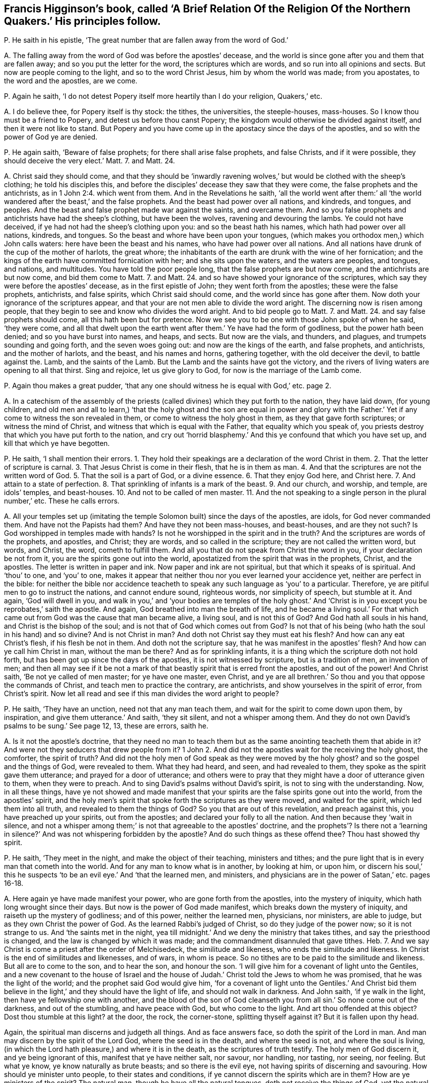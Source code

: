 [#ch-22.style-blurb, short="The Religion of the Northern Quakers"]
== Francis Higginson`'s book, called '`A Brief Relation Of the Religion Of the Northern Quakers.`' His principles follow.

[.discourse-part]
P+++.+++ He saith in his epistle,
'`The great number that are fallen away from the word of God.`'

[.discourse-part]
A+++.+++ The falling away from the word of God was before the apostles`' decease,
and the world is since gone after you and them that are fallen away;
and so you put the letter for the word, the scriptures which are words,
and so run into all opinions and sects.
But now are people coming to the light, and so to the word Christ Jesus,
him by whom the world was made; from you apostates, to the word and the apostles,
are we come.

[.discourse-part]
P+++.+++ Again he saith, '`I do not detest Popery itself more heartily than I do your religion,
Quakers,`' etc.

[.discourse-part]
A+++.+++ I do believe thee, for Popery itself is thy stock: the tithes, the universities,
the steeple-houses, mass-houses.
So I know thou must be a friend to Popery, and detest us before thou canst Popery;
the kingdom would otherwise be divided against itself,
and then it were not like to stand.
But Popery and you have come up in the apostacy since the days of the apostles,
and so with the power of God ye are denied.

[.discourse-part]
P+++.+++ He again saith, '`Beware of false prophets; for there shall arise false prophets,
and false Christs, and if it were possible, they should deceive the very elect.`'
Matt. 7. and Matt. 24.

[.discourse-part]
A+++.+++ Christ said they should come,
and that they should be '`inwardly ravening wolves,`'
but would be clothed with the sheep`'s clothing;
he told his disciples this,
and before the disciples`' decease they saw that they were come,
the false prophets and the antichrists, as in 1 John 2:4. which went from them.
And in the Revelations he saith,
'`all the world went after them:`' all
'`the world wandered after the beast,`' and the false prophets.
And the beast had power over all nations, and kindreds, and tongues, and peoples.
And the beast and false prophet made war against the saints, and overcame them.
And so you false prophets and antichrists have had the sheep`'s clothing,
but have been the wolves, ravening and devouring the lambs.
Ye could not have deceived, if ye had not had the sheep`'s clothing upon you:
and so the beast hath his names, which hath had power over all nations, kindreds,
and tongues.
So the beast and whore have been upon your tongues,
(which makes you orthodox men,) which John calls waters:
here have been the beast and his names, who have had power over all nations.
And all nations have drunk of the cup of the mother of harlots, the great whore;
the inhabitants of the earth are drunk with the wine of her fornication;
and the kings of the earth have committed fornication with her;
and she sits upon the waters, and the waters are peoples, and tongues, and nations,
and multitudes.
You have told the poor people long, that the false prophets are but now come,
and the antichrists are but now come, and bid them come to Matt. 7. and Matt. 24.
and so have showed your ignorance of the scriptures,
which say they were before the apostles`' decease, as in the first epistle of John;
they went forth from the apostles; these were the false prophets, antichrists,
and false spirits, which Christ said should come,
and the world since has gone after them.
Now doth your ignorance of the scriptures appear,
and that your are not men able to divide the word aright.
The discerning now is risen among people,
that they begin to see and know who divides the word aright.
And to bid people go to Matt. 7. and Matt. 24.
and say false prophets should come, all this hath been but for pretence.
Now we see you to be one with those John spoke of when he said, '`they were come,
and all that dwelt upon the earth went after them.`' Ye have had the form of godliness,
but the power hath been denied; and so you have burst into names, and heaps, and sects.
But now are the vials, and thunders, and plagues, and trumpets sounding and going forth,
and the seven woes going out: and now are the kings of the earth, and false prophets,
and antichrists, and the mother of harlots, and the beast, and his names and horns,
gathering together, with the old deceiver the devil, to battle against the.
Lamb, and the saints of the Lamb.
But the Lamb and the saints have got the victory,
and the rivers of living waters are opening to all that thirst.
Sing and rejoice, let us give glory to God, for now is the marriage of the Lamb come.

[.discourse-part]
P+++.+++ Again thou makes a great pudder,
'`that any one should witness he is equal with God,`' etc. page 2.

[.discourse-part]
A+++.+++ In a catechism of the assembly of the priests
(called divines) which they put forth to the nation,
they have laid down, (for young children,
and old men and all to learn,) '`that the holy ghost and the son are equal in power
and glory with the Father.`' Yet if any come to witness the son revealed in them,
or come to witness the holy ghost in them, as they that gave forth scriptures;
or witness the mind of Christ, and witness that which is equal with the Father,
that equality which you speak of,
you priests destroy that which you have put forth to the nation,
and cry out '`horrid blasphemy.`' And this ye confound that which you have set up,
and kill that which ye have begotten.

[.discourse-part]
P+++.+++ He saith, '`I shall mention their errors.
1+++.+++ They hold their speakings are a declaration of the word Christ in them.
2+++.+++ That the letter of scripture is carnal.
3+++.+++ That Jesus Christ is come in their flesh, that he is in them as man.
4+++.+++ And that the scriptures are not the written word of God.
5+++.+++ That the soil is a part of God, or a divine essence.
6+++.+++ That they enjoy God here, and Christ here.
7+++.+++ And attain to a state of perfection.
8+++.+++ That sprinkling of infants is a mark of the beast.
9+++.+++ And our church, and worship, and temple, are idols`' temples, and beast-houses.
10+++.+++ And not to be called of men master.
11+++.+++ And the not speaking to a single person in the plural number,`' etc.
These he calls errors.

[.discourse-part]
A+++.+++ All your temples set up (imitating the temple
Solomon built) since the days of the apostles,
are idols, for God never commanded them.
And have not the Papists had them?
And have they not been mass-houses, and beast-houses, and are they not such?
Is God worshipped in temples made with hands?
Is not he worshipped in the spirit and in the truth?
And the scriptures are words of the prophets, and apostles, and Christ; they are words,
and so called in the scripture; they are not called the written word, but words,
and Christ, the word, cometh to fulfill them.
And all you that do not speak from Christ the word in you,
if your declaration be not from it, you are the spirits gone out into the world,
apostatized from the spirit that was in the prophets, Christ, and the apostles.
The letter is written in paper and ink.
Now paper and ink are not spiritual, but that which it speaks of is spiritual.
And '`thou`' to one, and '`you`' to one,
makes it appear that neither thou nor you ever learned your accidence yet,
neither are perfect in the bible:
for neither the bible nor accidence teacheth to speak
any such language as '`you`' to a particular.
Therefore, ye are pitiful men to go to instruct the nations, and cannot endure sound,
righteous words, nor simplicity of speech, but stumble at it.
And again, '`God will dwell in you,
and walk in you,`' and '`your bodies are temples of the holy ghost.`'
And '`Christ is in you except you be reprobates,`' saith the apostle.
And again, God breathed into man the breath of life,
and he became a living soul.`' For that which came
out from God was the cause that man became alive,
a living soul, and is not this of God?
And God hath all souls in his hand, and Christ is the bishop of the soul;
and is not that of God which comes out from God?
Is not that of his being (who hath the soul in his hand) and so divine?
And is not Christ in man?
And doth not Christ say they must eat his flesh?
And how can any eat Christ`'s flesh, if his flesh be not in them.
And doth not the scripture say, that he was manifest in the apostles`' flesh?
And how can ye call him Christ in man, without the man be there?
And as for sprinkling infants, it is a thing which the scripture doth not hold forth,
but has been got up since the days of the apostles, it is not witnessed by scripture,
but is a tradition of men, an invention of men;
and then all may see if it be not a mark of that
beastly spirit that is erred front the apostles,
and out of the power!
And Christ saith, '`Be not ye called of men master; for ye have one master, even Christ,
and ye are all brethren.`' So thou and you that oppose the commands of Christ,
and teach men to practice the contrary, are antichrists,
and show yourselves in the spirit of error, from Christ`'s spirit.
Now let all read and see if this man divides the word aright to people?

[.discourse-part]
P+++.+++ He saith, '`They have an unction, need not that any man teach them,
and wait for the spirit to come down upon them, by inspiration,
and give them utterance.`' And saith, '`they sit silent, and not a whisper among them.
And they do not own David`'s psalms to be sung.`' See page 12, 13, these are errors,
saith he.

[.discourse-part]
A+++.+++ Is it not the apostle`'s doctrine,
that they need no man to teach them but as the same
anointing teacheth them that abide in it?
And were not they seducers that drew people from it?
1 John 2. And did not the apostles wait for the receiving the holy ghost, the comforter,
the spirit of truth?
And did not the holy men of God speak as they were moved by the holy ghost?
and so the gospel and the things of God, were revealed to them.
What they had heard, and seen, and had revealed to them,
they spoke as the spirit gave them utterance; and prayed for a door of utterance;
and others were to pray that they might have a door of utterance given to them,
when they were to preach.
And to sing David`'s psalms without David`'s spirit,
is not to sing with the understanding.
Now, in all these things,
have ye not showed and made manifest that your spirits
are the false spirits gone out into the world,
from the apostles`' spirit,
and the holy men`'s spirit that spoke forth the scriptures as they were moved,
and waited for the spirit, which led them into all truth,
and revealed to them the things of God?
So you that are out of this revelation, and preach against this,
you have preached up your spirits, out from the apostles;
and declared your folly to all the nation.
And then because they '`wait in silence,
and not a whisper among them;`' is not that agreeable to the apostles`' doctrine,
and the prophets`'? Is there not a '`learning in silence?`'
And was not whispering forbidden by the apostle?
And do such things as these offend thee?
Thou hast showed thy spirit.

[.discourse-part]
P+++.+++ He saith, '`They meet in the night, and make the object of their teaching,
ministers and tithes; and the pure light that is in every man that cometh into the world.
And for any man to know what is in another, by looking at him, or upon him,
or discern his soul,`' this he suspects '`to be an
evil eye.`' And '`that the learned men,
and ministers, and physicians are in the power of Satan,`' etc. pages 16-18.

[.discourse-part]
A+++.+++ Here again ye have made manifest your power, who are gone forth from the apostles,
into the mystery of iniquity, which hath long wrought since their days.
But now is the power of God made manifest, which breaks down the mystery of iniquity,
and raiseth up the mystery of godliness; and of this power, neither the learned men,
physicians, nor ministers, are able to judge, but as they own Christ the power of God.
As the learned Rabbi`'s judged of Christ, so do they judge of the power now;
so it is not strange to us.
And '`the saints met in the night,
yea till midnight.`' And we deny the ministry that takes tithes,
and say the priesthood is changed, and the law is changed by which it was made;
and the commandment disannuled that gave tithes.
Heb. 7. And we say Christ is come a priest after the order of Melchisedeck,
the similitude and likeness, who ends the similitude and likeness.
In Christ is the end of similitudes and likenesses, and of wars, in whom is peace.
So no tithes are to be paid to the similitude and likeness.
But all are to come to the son, and to hear the son, and honour the son.
'`I will give him for a covenant of light unto the Gentiles,
and a new covenant to the house of Israel and the house
of Judah.`' Christ told the Jews to whom he was promised,
that he was the light of the world; and the prophet said God would give him,
'`for a covenant of light unto the Gentiles.`' And Christ bid them
believe in the light,`' and they should have the light of life,
and should not walk in darkness.
And John saith, '`if ye walk in the light, then have ye fellowship one with another,
and the blood of the son of God cleanseth you from
all sin.`' So none come out of the darkness,
and out of the stumbling, and have peace with God, but who come to the light.
And art thou offended at this object?
Dost thou stumble at this light?
at the door, the rock, the corner-stone, splitting thyself against it?
But it is fallen upon thy head.

Again, the spiritual man discerns and judgeth all things.
And as face answers face, so doth the spirit of the Lord in man.
And man may discern by the spirit of the Lord God, where the seed is in the death,
and where the seed is not, and where the soul is living,
(in which the Lord hath pleasure,) and where it is in the death,
as the scriptures of truth testify.
The holy men of God discern it, and ye being ignorant of this,
manifest that ye have neither salt, nor savour, nor handling, nor tasting, nor seeing,
nor feeling.
But what ye know, ye know naturally as brute beasts; and so there is the evil eye,
not having spirits of discerning and savouring.
How should ye minister unto people, to their states and conditions,
if ye cannot discern the spirits which are in them?
How are ye ministers of the spirit?
The natural man, though he have all the natural tongues,
doth not receive the things of God, yet the natural man may get the letter:
and if he have not the spirit that gave it forth, he is not a minister of the spirit,
but of the letter, and is erred from the spirit that the apostles were in, as you are,
who have made yourselves manifest.

[.discourse-part]
P+++.+++ He saith,
'`The Quakers will have no tools taken out of the shops
of human learning to work withal.`' See page 26. Again,
'`They call our ministers state`'s ministers, or priests;
and some of the Quakers go naked through the streets,`' etc.

[.discourse-part]
A+++.+++ How ignorant art thou here of scripture!
Will not all people here judge thy ignorance, and your ignorance?
For the scripture shows that the Lord made his prophet Isaiah to put off his clothes,
and go naked among the Egyptians and Ethiopeans, for a sign to them,
a figure of their nakedness: and if the Lord has made some as figures among you,
or to go naked, as a figure of your nakedness, who are of the spiritual Egypt,
and of their root, and stock;
and of those false spirits that went out into the world from the apostles:
if the Lord make some as signs among you of your nakedness,
how you have ravened from the spirit of God, and want the clothing of it;
look upon your own shame that that may be covered.
Are they not innocent people that go naked among you, and that are an offence unto you,
who see not your shame?
And are not ye state`'s ministers, made by men, and schools,
and colleges set up by the state, are not your maintenance, your tithes from the state?
And ye say '`ye never heard the voice of God,
nor Christ`'s voice immediately from heaven?`' Whose ministers are ye then,
but state`'s ministers?
And ye deny immediate revelation, and inspiration.
How can we say ye are ministers made by the will of God,
when ye tell us ye never heard his voice?
Or how can we say you are ministers of Christ, while ye deny revelation and inspiration,
and immediate voice from heaven, and so know not the son and the spirit that reveals?
As for your '`tools that come out of your shops of human learning,`' the
Quakers deny your shops of tools that come out of the human learning.
And the scripture gives no such expressions as a '`shop of tools,`' nor do we
find that ever the prophets or apostles had a shop of tools of human learning.
But your shops of tools of human learning have come
up in the apostacy since the days of the apostles,
and these are your tools that you work with in the apostacy.
And so ye workmen will fall out with one another`'s work,
and with your tools strike at one another.
Ye have had a shop, that inwardly ravened, that went forth from the apostles,
the false spirits that went out into the world;
ye have had a shop of tools with which ye have worked, and lived in your old authors,
and books, and studies, and fathers; and so burst into many heads and heaps,
one destroying the other about his work!
All your tools ye have wrought with since the apostacy,
have been taken out of the shops of human learning, which are earthly;
this proves ye are apostates, and the spirits that are gone out into the world.
And Luke saith the tongues of Hebrew, Greek, and Latin,
were set up over Christ by Pilate who crucified him.
And John saith the beast had power over all tongues,
and that the whore sits upon the tongues, and that the tongues are waters.
What!
Hath the beast sat upon our tongues?
Upon our orthodox men, our schools, and colleges?
And doth the whore sit on our tongues, upon the original, and upon our tools and shops?
And are these set above Christ?
It is not unlike but that the beast may have power over all these.
The earth was of one language before they built Babel,
and when they imagined to build Babel, God confounded them into many languages.
But the life is risen, '`Christ Jesus, which was before Babel was,
and before Pilate was that set the many languages upon him;
the life is risen over them and you all, which life, Christ,
breaks to pieces both your shops and tools of human learning:
and so your glory is marred, and your pride is stained.
The life is risen, Christ the life is risen over you.
The merchants and the tradesmen rage, who have long had your shops.
Sing and rejoice over them, ye saints!

[.discourse-part]
P+++.+++ He saith, '`The apostle said, the last times would be perilous,
there should be false accusers, and fierce.
despisers of them that are good.`' Again he saith,
'`a Turk or an Indian will deny the light within him.`' Again,
'`Christ is in heaven with his carnal body.`' See page 43, 45, 48.

[.discourse-part]
A+++.+++ Christ`'s body is a glorified body, and the scripture nowhere says,
that Christ`'s body is a carnal body in heaven.

Again, the perilous times came before the apostles`' decease,
they saw them that were '`false accusers,
and fierce despisers of them that were good;`' they that
'`had the form of godliness, but denied the power,`'
that were '`lovers of themselves and covetous,`'
and these were crept in before the apostles`' decease;
and since the days of the apostles the world has gone after them.
So that covetous, heady, and fierce despisers have ruled;
they have been like Jannes and Jambres, who withstood Moses,
when the children of Israel were to come out of Egypt.
And so do you withstand the truth, who are covetous and high-minded, heady,
'`fierce despisers of them that are good, having a form of godliness,
but denying the power thereof,`' which are to be turned away from;
so you keep people in spiritual Egypt and Sodom.
Are ye not all covetous, and lovers of yourselves?
And do not you all deny the light '`that lighteth every man that cometh into the world,`'
'`Christ the power of God,`' and so keep people under your teaching all their life time,
laden with their sin and divers lusts while they are upon the earth,
telling them that there is no perfection here?
That ministry that tosseth people up and down with your slights, and wiles,
and windy doctrine, never makes them able to come to the knowledge of the truth;
which truth is the light that '`doth enlighten every man that cometh
into the world.`' Are not ye '`fierce despisers of them that are
good?`' Hath not all the blood of the martyrs and saints,
which hath been shed since the days of the apostles, been by the stock that you are in,
who are the false spirits,
erred from the true spirit that the prophets and apostles were in,
and gone out into the world from them?
And ye confess ye have not the same infallible spirit that the prophets, Christ,
and the apostles had: this Eaton the pastor admits.
But neither the Indians nor Turks will deny the light, that convinceth them of sin;
for to the Turks and Indians was the covenant promised, as well as to the Jews,
for they are heathen.
And thus your ignorance appears, both of the scriptures of truth and ministers of God,
and with them you are judged.

[.discourse-part]
P+++.+++ Priest Coale saith, '`The light which he is justified by is a created light,`' page 56.

[.discourse-part]
A+++.+++ Neither the scriptures of truth which the saints declared, nor Christ,
ever held forth a created light as justifying;
for the saints are justified by Christ the light, by whom all things were created.
That light was not created, that was the saints`' justification.

[.discourse-part]
P+++.+++ He saith, '`Who are washed from their sins by the blood of Christ,
and made priests unto God; and in this sense,
if they themselves do not once become priests,
they will become companions of devils forever.`' See page 56.

[.discourse-part]
A+++.+++ They that become priests to God, and are washed by the blood of Jesus Christ,
are come out of the devil`'s power and overcome him by the blood of the Lamb,
and own the light to be their justification, which thou denies.

[.discourse-part]
P+++.+++ He tells us of '`Paul`'s mediate call,
and that his extraordinary call of itself had not been sufficient.`'

[.discourse-part]
A+++.+++ The scripture tells us no such thing as Paul`'s mediate call;
and Paul declares himself a minister '`not of man, nor by man,
but by the will of God,`' and that was sufficient;
which call you are out of since his days, who are called by men.

[.discourse-part]
P+++.+++ He saith, '`Christ doth not forbid simply to be called of men master,`' etc. page 62.

[.discourse-part]
A+++.+++ It was Christ`'s command plainly to his disciples, '`Be not ye of men called master,
for ye have one master,
even Christ.`' And thus thou stands against Christ`'s doctrine and commands,
and so art a transgressor, and an antichrist.

[.discourse-part]
P+++.+++ He saith, '`Christ`'s human nature,`' etc.

[.discourse-part]
A+++.+++ Where doth the scripture speak of human?
Where is the word human written?
Tell us that we may search for it.
Now, we do not deny that Christ, according to the flesh, was of Abraham,
but deny the word human.
Christ`'s nature is not human, which is earthly, for that is the first Adam.

[.discourse-part]
P+++.+++ Priest Coale saith, '`his justification is not done within him,
but without him in the court of heaven.`'

[.discourse-part]
A+++.+++ Reprobates may talk of justification.
Did not Christ work justification without them upon the earth for mankind,
and brought righteousness?
And where Christ is made manifest within,
is not their justification wrought there from heaven, within?
Where faith is witnessed within, doth not that justify?
And none know justification in truth, but where it is wrought within.
See pages 77-78.

[.discourse-part]
P+++.+++ Again priest Coale saith, '`the life that he lives is a created life.`'

[.discourse-part]
A+++.+++ So thou hast showed thyself a natural, not a spiritual man,
nor a son of God led by the spirit of God, nor in the faith; and dost not live by faith,
nor in the spirit, so hast manifested vain glory.

[.discourse-part]
P+++.+++ He calls '`trembling and quaking the shaking of the soul.`'

[.discourse-part]
A+++.+++ The power of the Lord God cometh to shake down that nature which prisons the soul,
and set it free.
And as for all thy other complaints, revilings, railings, and lies,
they will turn upon thyself, and will be hard for thee to bear:
and thou shalt cry out with Cain, when thou feelest the burden;
who are out of Christ`'s steps,
who is '`the light that lighteth every man that cometh into
the world.`' As in the day of thy judgment thou shalt witness,
and the witness in thy conscience shall answer.
